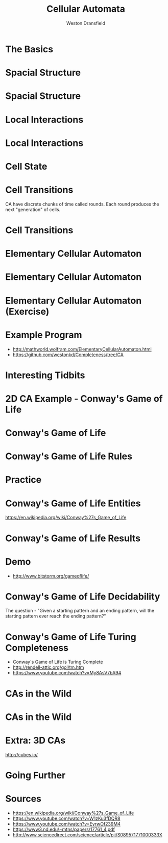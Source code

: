 #+startup: beamer
#+OPTIONS:toc:nil
#+LaTeX_CLASS: beamer
#+LaTeX_CLASS_OPTIONS: [bigger]
#+BEAMER_FRAME_LEVEL: 2
#+COLUMNS: %40ITEM %10BEAMER_env(Env) %9BEAMER_envargs(Env Args) %4BEAMER_col(Col) %10BEAMER_extra(Extra)

#+TITLE: Cellular Automata
#+AUTHOR: Weston Dransfield

* The Basics
#+BEGIN_LaTeX
\begin{itemize}
\item<1-> Spacial Structure
\item<2-> Local Interactions
\item<3-> Cell State
\item<4-> Cell Transitions
\end{itemize}
#+END_LaTeX

* Spacial Structure
#+BEGIN_LaTeX
\begin{itemize}
\item<1-> Grid - Like a city
\item<2-> Agents - Like a home in the city
\end{itemize}
#+END_LaTeX

* Spacial Structure
#+BEGIN_LaTeX
\includegraphics[width=7cm]{images/grid.png}
#+END_LaTeX

* Local Interactions
#+BEGIN_LaTeX
Agents may only interact with a set number of agents around them. This region is called a neighborhood.
\begin{itemize}
\item<1->Von Neumann neighborhood (most local).
\item<2->Moore neighborhood (less local).
\item<3->\(n*n\) Moore neighborhood for \(n > 3\) (least local).
\end{itemize}
\pause
\pause
\pause
Locality indicates how many agents a single agent interacts with. High locality indicates more interactions (Think of how a rumor spreads).
#+END_LaTeX

* Local Interactions
#+BEGIN_LaTeX
\includegraphics[width=7cm]{images/grid.png}
#+END_LaTeX

* Cell State
#+BEGIN_LaTeX
Cells have a state
\begin{itemize}
\item<1->Binary
\item<2->Any number of states
\end{itemize}
#+END_LaTeX

* Cell Transitions
CA have discrete chunks of time called rounds. Each round produces the next "generation" of cells.

* Cell Transitions
#+BEGIN_LaTeX
The next state of a cell is a function of:
\begin{itemize}
\item<1->It's current state
\item<2->The state of cells in its neighborhood
\end{itemize}
\pause
\pause
Think of your opinion on a topic changing by being surrounded by people with a different view.
#+END_LaTeX

* Elementary Cellular Automaton
#+BEGIN_LaTeX
What is the simplest...
\begin{itemize}
\item<1->Grid of cells?
\item<2->Useful number of states?
\item<3->Neighborhood?
\end{itemize}
#+END_LaTeX

* Elementary Cellular Automaton
#+BEGIN_LaTeX
What is the simplest...
\begin{itemize}
\item<1->Grid of cells - an array
\item<1->Useful number of states - binary
\item<1->Neighborhood - 2 adjacent cells of the agent
\end{itemize}
#+END_LaTeX

* Elementary Cellular Automaton (Exercise)
#+BEGIN_LaTeX
How do we describe the state of cell \(c_t\) as a function of the neighbors of \(c_t\) at time \(t-1\)?
\begin{itemize}
\item<2->There are \(2^3 = 8\) neighborhood combinations for any given neighborhood.
\item<3->Simply create an assignment for each combination!
\item<4->This assignment is called a rule set (how many possible rule sets?)
\end{itemize}
#+END_LaTeX
* Example Program
- [[http://mathworld.wolfram.com/ElementaryCellularAutomaton.html]]
- [[https://github.com/westonkd/Completeness/tree/CA]]

* Interesting Tidbits
#+BEGIN_LaTeX
\begin{itemize}
\item<1->Rule 30 - Random number genrator for Wolfram language
\item<2->Rule 22 - Sierpinski triangle
\end{itemize}
#+END_LaTeX
* 2D CA Example - Conway's Game of Life
#+BEGIN_LaTeX
\includegraphics[width=11cm]{images/gol1.jpg}
#+END_LaTeX

* Conway's Game of Life
#+BEGIN_LaTeX
\begin{enumerate}
\item<1->Rules
\item<2->Entities
\item<3->Results
\item<4->Computational tidbits
\end{enumerate}
#+END_LaTeX

* Conway's Game of Life Rules
\begin{itemize}
\item<1->2 states - dead or alive
\item<2->3x3 Moore neighborhood 
\end{itemize}

\begin{enumerate}
\item<3->Any live cell with fewer than two live neighbors dies (under population).
\item<4->Any cell with 2 or 3 live neighbors lives on to the next generation.
\item<5->A cell with more than 3 live neighbors dies (over crowding).
\item<6->A dead cell with exactly 3 live neighbors becomes alive (reproduction).
\end{enumerate}

* Practice
\begin{center}
\includegraphics[width=2cm]{images/beehive.png}
\includegraphics[width=2cm]{images/toad.png}
\includegraphics[width=2cm]{images/glider.png}
\end{center}
* Conway's Game of Life Entities
#+BEGIN_LaTeX
\begin{enumerate}
\item<1->Still lives - entity stays the same throught generations
\item<2->Oscillators - entity changes shape and returns to original position (periods)
\item<3->Spaceships - Moving oscillators
\end{enumerate}
#+END_LaTeX
[[https://en.wikipedia.org/wiki/Conway%27s_Game_of_Life]]
* Conway's Game of Life Results
#+BEGIN_LaTex
\begin{enumerate}
\item<1->Fade away completely
\item<2->Stable configuration
\item<3->Oscillating phase
\item<4->...Gosper glider gun
\end{enumerate}
#+END_LaTeX
* Demo
- [[http://www.bitstorm.org/gameoflife/]]

* Conway's Game of Life Decidability
The question - "Given a starting pattern and an ending pattern, will the starting pattern ever reach the ending pattern?"
#+BEGIN_LaTeX
\begin{itemize}
\item<2->Undecidable - halting problem
\item<3->"Indeed, since the game of life includes a pattern that is equivalent to a UTM (universal Turing machine), this "deciding" algorithm, if existed, could have been used to solve the halting problem, by taking the initial pattern as the one corresponding to a UTM+input and the later pattern as the one corresponding to a halting state of the machine with an empty tape (as one can modify the Turing machine to always erase the tape before halting). However the halting problem is provably undecidable and so such an algorithm does not exist" (Wikipedia).
\end{itemize}
#+END_LaTeX
* Conway's Game of Life Turing Completeness
  - Conway's Game of Life is Turing Complete 
  - [[http://rendell-attic.org/gol/tm.htm]]  
  - [[https://www.youtube.com/watch?v=My8AsV7bA94]]
* CAs in the Wild
#+BEGIN_LaTeX
\begin{itemize}
\item<1->Image processing (pixels)
\item<2->Nature
\item<3->Migration patterns
\end{itemize}
#+END_LaTeX
* CAs in the Wild
#+BEGIN_LaTeX
\includegraphics[width=11cm]{images/shell.jpg}
#+END_LaTeX
* Extra: 3D CAs
[[http://cubes.io/]]
* Going Further
#+Begin_LaTeX
\begin{itemize}
\item<1->Crazy grids
\item<2->Probability
\item<3->History
\end{itemize}
#+END_LaTeX
* Sources
- [[https://en.wikipedia.org/wiki/Conway%27s_Game_of_Life]]
- [[https://www.youtube.com/watch?v=W1zKu3fDQR8]]
- [[https://www.youtube.com/watch?v=EyrwOf239M4]]
- [[https://www3.nd.edu/~mtns/papers/17761_4.pdf]]
- [[http://www.sciencedirect.com/science/article/pii/S089571771000333X]]
